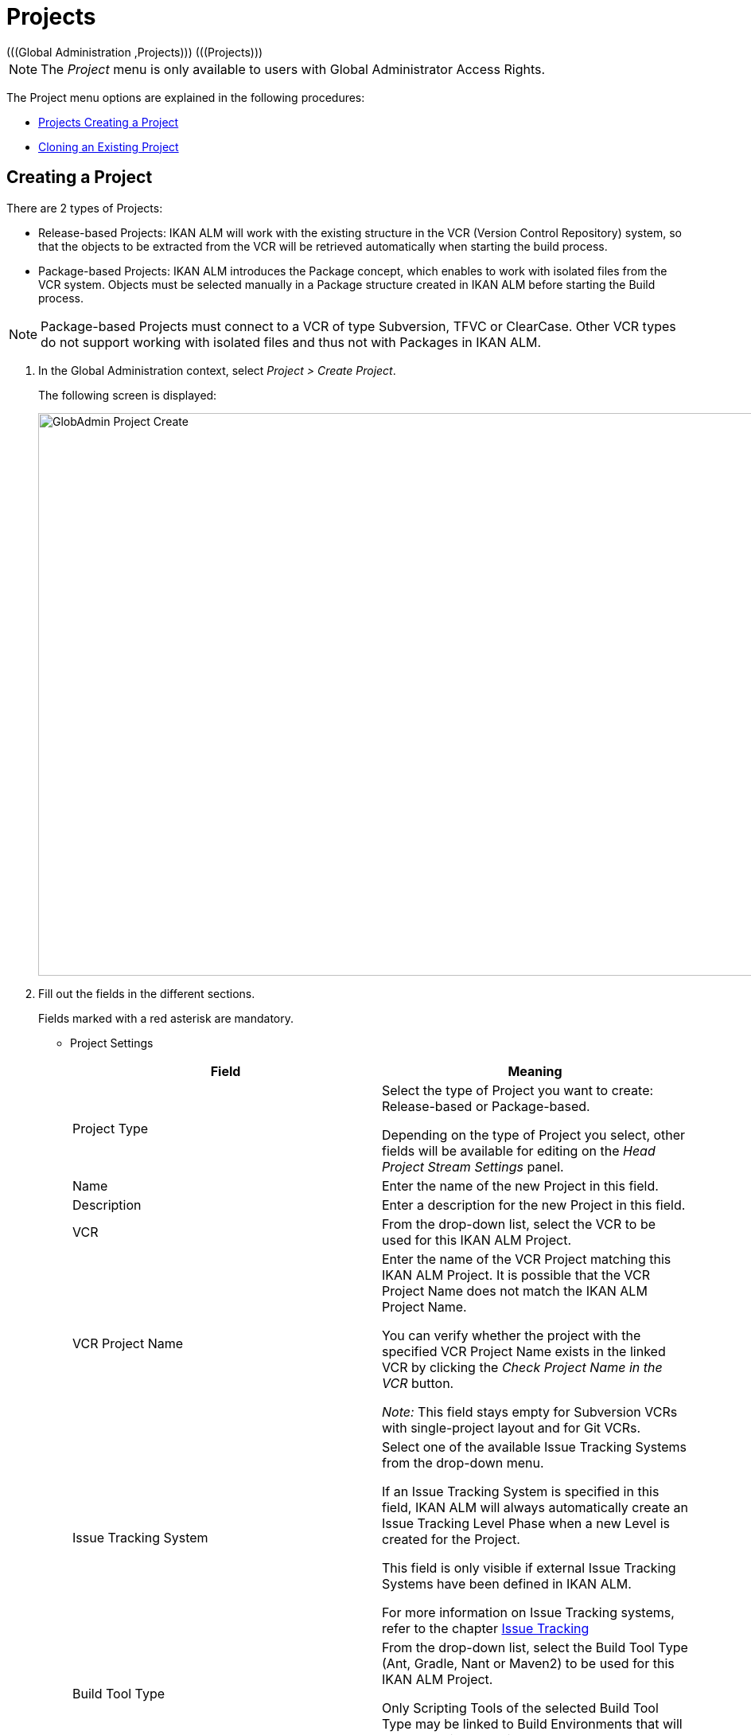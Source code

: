 // The imagesdir attribute is only needed to display images during offline editing. Antora neglects the attribute.
:imagesdir: ../images

[[_globadm_projectcreate]]
[[_globadm_project]]
= Projects 
(((Global Administration ,Projects)))  (((Projects))) 

[NOTE]
====
The __Project __menu is only available to users with Global Administrator Access Rights.
====

The Project menu options are explained in the following procedures:

* <<GlobAdm_Project.adoc#_globadm_projectcreate,Projects Creating a Project>>
* <<GlobAdm_Project.adoc#_globadm_projectclone,Cloning an Existing Project>>


[[_globadm_projectcreate]]
== Creating a Project 
(((Creating an IKAN ALM Project)))  (((Creating an IKAN ALM Project ,Release-based)))  (((Creating an IKAN ALM Project ,Package-based)))  (((Projects ,Release-based)))  (((Projects ,Package-based)))  (((Creating an IKAN ALM Project))) 

There are 2 types of Projects:

* Release-based Projects: IKAN ALM will work with the existing structure in the VCR (Version Control Repository) system, so that the objects to be extracted from the VCR will be retrieved automatically when starting the build process.
* Package-based Projects: IKAN ALM introduces the Package concept, which enables to work with isolated files from the VCR system. Objects must be selected manually in a Package structure created in IKAN ALM before starting the Build process.


[NOTE]
====

Package-based Projects must connect to a VCR of type Subversion, TFVC or ClearCase.
Other VCR types do not support working with isolated files and thus not with Packages in IKAN ALM.
====

[[_pcreateproject]]
. In the Global Administration context, select _Project > Create Project_.
+
The following screen is displayed:
+
image::GlobAdmin-Project-Create.png[,1027,707] 
+
. Fill out the fields in the different sections.
+
Fields marked with a red asterisk are mandatory.

* Project Settings
+

[cols="1,1", frame="topbot", options="header"]
|===
| Field
| Meaning


|Project Type
|Select the type of Project you want to create: Release-based or Package-based.

Depending on the type of Project you select, other fields will be available for editing on the _Head Project Stream
Settings_ panel. 

|Name
|Enter the name of the new Project in this field.

|Description
|Enter a description for the new Project in this field.

|VCR
|From the drop-down list, select the VCR to be used for this IKAN ALM Project.

|VCR Project Name
|Enter the name of the VCR Project matching this IKAN ALM Project.
It is possible that the VCR Project Name does not match the IKAN ALM Project Name. 

You can verify whether the project with the specified VCR Project Name exists in the linked VCR by clicking the _Check
Project Name in the VCR_ button.

_Note:_ This field stays empty for Subversion VCRs with single-project layout and for Git VCRs.

|Issue Tracking System
|Select one of the available Issue Tracking Systems from the drop-down menu.

If an Issue Tracking System is specified in this field, IKAN ALM will always automatically create an Issue Tracking Level Phase when a new Level is created for the Project.

This field is only visible if external Issue Tracking Systems have been defined in IKAN ALM.

For more information on Issue Tracking systems, refer to the chapter <<GlobAdm_IssueTracking.adoc#_globadm_issuetracking,Issue Tracking>>

|Build Tool Type
|From the drop-down list, select the Build Tool Type (Ant, Gradle, Nant or Maven2) to be used for this IKAN ALM Project.

Only Scripting Tools of the selected Build Tool Type may be linked to Build Environments that will be created in the Project.

|Deploy Tool Type
|From the drop-down list, select the Deploy Tool Type (Ant, Gradle, NAnt or Maven2) to be used for this IKAN ALM Project.

Only Scripting Tools of the selected Deploy Tool Type may be linked to Deploy Environments that will be created in the Project.

|Build Script
|In this field, enter the name of the Build Script to be used for this IKAN ALM Project.

This script will be used by default when executing Builds in the Project, but may be overwritten when defining a Build Environment.

|Deploy Script
|In this field, enter the name of the Deploy Script to be used for this IKAN ALM Project.

This script will be used by default when executing Deploys in the Project, but may be overwritten when defining a Deploy Environment.

|Locked
|This read-only field is set to __Yes__, because an IKAN ALM Project can only be unlocked when is audited and fully configured.

|Hidden
|This read-only field is defaulted to __No__, because an IKAN ALM Project cannot be hidden when it is still being created.
|===
+
* Project Security Settings (Optional)
+
[cols="1,1", frame="topbot", options="header"]
|===
| Field
| Meaning

|User Access
|From the drop-down list, select the User Group that will have User Access Rights for the new IKAN ALM Project.

If defined, this setting overrides the__ User
Group with User Access Rights__ defined in the _System
Settings_ dialog. See: <<GlobAdm_System.adoc#_globadm_system_settings,System Settings>>

This group is the default group that is set as Requester when creating a Level Request.

|Admin Access
|From the drop-down list, select the User Group that will have Administrator Access Rights for the new IKAN ALM Project.

If defined, this setting overrides the__ User
Group with Admin Access Rights __defined in the__ System
Settings__ dialog. See: <<GlobAdm_System.adoc#_globadm_system_settings,System Settings>>
|===

* Head Project Stream Settings
+
[cols="1,1", frame="topbot", options="header"]
|===
| Field
| Meaning

|Build Prefix
|Enter the Build Prefix to be used for the HEAD Project Stream of the new IKAN ALM Project.

|Status
|Select the required status for the HEAD Project Stream of the new IKAN ALM Project.

|Description
|Enter a description for the HEAD Project Stream of the new IKAN ALM Project.

|Locked
|Select whether or not the HEAD Project Stream of the new IKAN ALM Project must be locked.

By default, this option is set to __No__.

|Hidden
|This read-only field is defaulted to __No__, because an IKAN ALM Project Stream cannot be hidden when it is still being created.

|Tag-Based
|When creating a Release-based Project, select whether or not the HEAD Project Stream of the new IKAN ALM Project must be Tag-based.

By default, this option is set to __No__.

In a Tag-Based Project Stream, the Builds on the Build Level will be executed on sources with a pre-applied tag in the VCR, whereas in non Tag-Based projects these Builds will be executed on the latest sources.

When creating a Package-based Project, this option is unchangeably set to __No__.

|Build Type
a|When creating a Release-based Project, select the required Build Type from the drop-down menu.

The following options are available:

* _Full Build_
* _Partial Build: based on a user-selected tag_
* _Production-based Partial Build: based on the tag of the Build currently in production_

When creating a Package-based Project, this option is unchangeably set to __Full Build__.

|Accept Forced Build
|When creating a Release-based Project, select whether or not the HEAD Project Stream of the new IKAN ALM Project must accept Forced Builds, i.e., allow Builds to bypass the Schedule set on the Build Level.

By default, this option is set to __Yes__.

When creating a Package-based Project, this option is unchangeably set to __No__.

|Tag Template
a|This field contains the Template that should be used for tagging Builds generated in this Project Stream.
The Tags will be used to display these Builds in the VCR.

A template can be a combination of _constants_ and __variables__.

The following _constants_ are allowed:

* letters
* numbers
* underscores
* hyphens
* Some other characters (such as , ; $ @) may be illegal, depending on the VCR type.

The following _variables_ are available.
They all have the format __$\{name}__:

* __$\{prefix}__: This variable returns the Build Prefix defined for the Project Stream.
* __$\{suffix}__: This variable returns the Build Suffix defined for the Branch Stream. (If this variable is included in a Template for a Head Stream, it is ignored.)
* __$\{streamType}__: This variable returns the Type indication for a Stream: _H_ for Head Stream or _B_ for Branch Stream.
* __$\{buildNumber}__: This variable returns the number of the Build, so that the Build can be matched with its Tag.
* __$\{projectName}__: This variable returns the name of the IKAN ALM Project.
* __$\{vcrProjectName}__: This variable returns the VCR name of the Project.
* __$\{dateTime(dateformat)}__: This variable returns the timestamp of the Building action in the indicated format. _yyyy-MM-dd_ is a valid format. For other valid formats, refer to http://docs.oracle.com/javase/6/docs/api/java/text/SimpleDateFormat.html[http://docs.oracle.com/javase/6/docs/api/java/text/SimpleDateFormat.html,window=_blank]
* $\{packageName}: This variable returns the name of the Package associated to the Level, when the Build is executed (only used for Package-based Projects). 


|VCR Branch ID
|This field contains the VCR Branch ID.
The same ID must be available in the VCR linked to the Project.

This field is required in case of a ClearCase UCM (mapped to the Integration Stream) or Team Foundation Projects(mapped to Main Branch ID). For Head Streams belonging to other VCR Project types, this field remains empty.
|===
+
The following table contains some examples of Tag Templates and the resulting tags:
+
[cols="1,1", frame="topbot", options="header"]
|===
| Tag Template
| Resulting VCR Tag

|$\{streamType}_$\{prefix}_$\{suffix}_b$\{buildNumber}
a|_H_1.0_b5_

where:

* _H_ = Head Stream Type
* _1.0_ = Build Prefix
* __5 __= Build Number

__Note: __The Suffix variable was ignored for the Head Stream!

_B_1.0_bugfix_b5_

where:

* _B_ = Branch Stream Type
* __1.0 __= Build Prefix
* __bugfix __= Build Suffix
* _5_ = Build Number

|$\{projectName}_$\{packageName}_b $\{dateTime(yyyy-MM-dd)}_b$\{buildNumber}
a|_DEMOCVS_
Package2_2006-03-27_b5_

where:

* _DEMOCVS_ = Project Name
* _2006-03-27_ = Creation timestamp of the Build
* Package2 = Name of the Package used for the Build
* __5 __= Build Number

|===
. Click the _Project Name in the VCR_ button to check the availability of the VCR Project Name.
+
If the test is successful, the following message is displayed:
+
__Info: The Project Name exists in the VCR.__
+
If the test is not successful, the following pop-up window is displayed:
+
image::GlobAdmin-Project-Create-ErrorProjName.png[,736,520] 
+
Correct the errors reported in the Stack Trace field and perform the test again.
. Once the test is successful, click __Create__.
+
The Project will be created and you are forwarded to the _Project
Info_ screen in the Project Administration context.
You can now administer the newly created Project by creating Levels etc.
For more information, refer to the section <<ProjAdm_Projects.adoc#_projadmin_projectsoverview_editing,Editing Project Settings>>.
+
image::GlobAdmin-Project-Create-EditProject.png[,602,850] 
+
Underneath the _Project Info_ panel, the following links and buttons are available:

* __History__. This link will display the __Project History View __screen.
* __Unlock __to lift the blocking of all activity on this Project, like manual or scheduled Level Request. You must unlock a Project after having completed the maintenance.
* _Edit_ to edit the Project Settings.
* __Refresh __to retrieve the settings from the database.

+

[cols="1", frame="topbot"]
|===

a|_RELATED TOPICS_

* <<ProjAdm_Projects.adoc#_projadmin_projectsoverview_editing,Editing Project Settings>>
* <<ProjAdm_ProjMgt_ProjectStream.adoc#_projadm_projectstreams,Project Streams>>
* <<ProjAdm_LifeCycles.adoc#_projadm_lifecycles,Lifecycles>>
* <<ProjAdm_Levels.adoc#_projadm_levels,Levels>>
* <<ProjAdm_BuildEnv.adoc#_projadm_buildenvironments,Build Environments>>
* <<ProjAdm_DeployEnv.adoc#_projadm_deployenvironments,Deploy Environments>>

|===


[[_globadm_projectclone]]
== Cloning an Existing Project 
(((Projects ,Cloning an Existing Project)))  (((Cloning an Existing Project))) 

[[_pcloneproject]]
. In the Global Administration context, select _Project > Clone Project_.
+
The following screen is displayed:
+
image::GlobAdmin-Project-Clone.png[,888,428] 
+
. Define the required search criteria on the search panel.
+
The list of items on the overview will be automatically updated based on the selected criteria.
+
You can also:

* click the _Show/hide advanced options_ link to display or hide all available search criteria,
* click the _Search_ link to refresh the list based on the current search criteria,
* click the _Reset search_ link to clear the search fields.
. Next, click the image:icons/clone.gif[,15,15] _clone_ link in front of the required Project.
+
The following screen is displayed:
+
image::GlobAdmin-Project-Clone-Clone.png[,812,538] 
+
. Fill out or edit the available fields.
+
The following fields are available:
+

[cols="1,1", frame="topbot", options="header"]
|===
| Field
| Meaning

|Project Type
|The Project Type used for the cloned Project is displayed and cannot be changed.

|Name
|Enter the name of the new Project in this field.

|Description
|Enter a description for the cloned Project in this field.

|VCR
|By default, the VCR used for the cloned Project is displayed.
You may select another VCR from the drop-down list, if required.

|VCR Project Name
|Enter a VCR Project name for the new Project in this field.

|Issue Tracking System
|By default, the Issue Tracking System used for the cloned Project will be selected.
You can select another Issue Tracking System from the drop-down list, if required.

|Build Tool Type
|By default, the Build Tool Type used for the cloned Project is displayed.
You may select another Build Tool Type from the drop-down list, if required.

|Deploy Tool Type
|By default, the Deploy Tool Type used for the cloned Project is displayed.
You may select another Deploy Tool Type from the drop-down list, if required.

|Build Script
|By default, the Build Script used for the cloned Project is displayed.
You may select another Build Script from the drop-down list, if required.

|Deploy Script
|By default, the Deploy Script used for the cloned Project is displayed.
You may select another Deploy Script from the drop-down list, if required.

|Locked
|This read-only field is set to _No_, because a new IKAN ALM Project is configured accordant to the cloned Project.

|Hidden
|This read-only field is defaulted to __No__, because an IKAN ALM Project cannot be hidden when it is still being created.

|Project Security Settings - User Access
|By default, the User Group with User Access Rights used for the cloned Project is displayed.
You may select another User Group from the drop-down list, if required.

If defined, this setting overrides the _User
Group with User Access Rights_ defined in the _System
Settings_ dialog. See: <<GlobAdm_System.adoc#_globadm_system_settings,System Settings>>

This group is the default group that is seen as Requester when creating a Level Request.

|Project Security Settings - Admin Access
|By default, the User Group with Admin Access Rights used for the cloned Project is displayed.
You may select another User Group from the drop-down list, if required.

If defined, this setting overrides the__ User
Group with Admin Access Rights _defined in the_ System
Settings__ dialog. See: <<GlobAdm_System.adoc#_globadm_system_settings,System Settings>>
|===
. Expand the tree structure of the _Project Elements to be cloned_ and check the validity of the Elements.
+
It contains the following object types:

* Project Streams
* Lifecycles
* Levels
* Level Phases
* Build Environments
* Deploy Environments
* Environment Phases
* Build Parameters
* Deploy Parameters
* Phase Parameters
* Approvals
. Fill out the fields as required and click __Check Project Name in the VCR__.
. If the Project exists in the VCR, click _clone Project_.
+
The Project will be cloned.
. Edit the definition of the required Objects.
+

[WARNING]
--
All objects belonging to the new Project are exact copies of their counterparts in the cloned Project.
It is the responsibility of the User to verify which objects need to be changed in the new Project.
For instance, the Target Location of Deploy Environments in the new Project most likely need to be changed.
--

. Audit the Project to unlock it.
+
<<ProjAdm_AuditProjects.adoc#_projadm_auditingprojects,Auditing Projects>>
